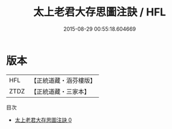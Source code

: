#+TITLE: 太上老君大存思圖注訣 / HFL

#+DATE: 2015-08-29 00:55:18.604669
* 版本
 |       HFL|【正統道藏・涵芬樓版】|
 |      ZTDZ|【正統道藏・三家本】|
目次
 - [[file:KR5c0272_000.txt][太上老君大存思圖注訣 0]]
